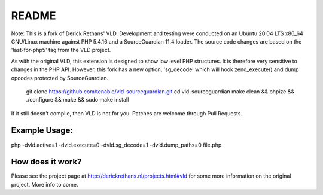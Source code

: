 README
======

Note: This is a fork of Derick Rethans' VLD. Development and testing were conducted on an Ubuntu 20.04 LTS x86_64 GNU/Linux machine against PHP 5.4.16 and a SourceGuardian 11.4 loader. The source code changes are based on the 'last-for-php5' tag from the VLD project.

As with the original VLD, this extension is designed to show low level PHP structures. It is therefore very
sensitive to changes in the PHP API. However, this fork has a new option, 'sg_decode' which will hook 
zend_execute() and dump opcodes protected by SourceGuardian. 

	git clone https://github.com/tenable/vld-sourceguardian.git
	cd vld-sourceguardian
	make clean && phpize && ./configure && make && sudo make install

If it still doesn't compile, then VLD is not for you. Patches are welcome
through Pull Requests.

Example Usage:
--------------

php -dvld.active=1 -dvld.execute=0 -dvld.sg_decode=1 -dvld.dump_paths=0 file.php

How does it work?
-----------------

Please see the project page at http://derickrethans.nl/projects.html#vld for
some more information on the original project. More info to come.


